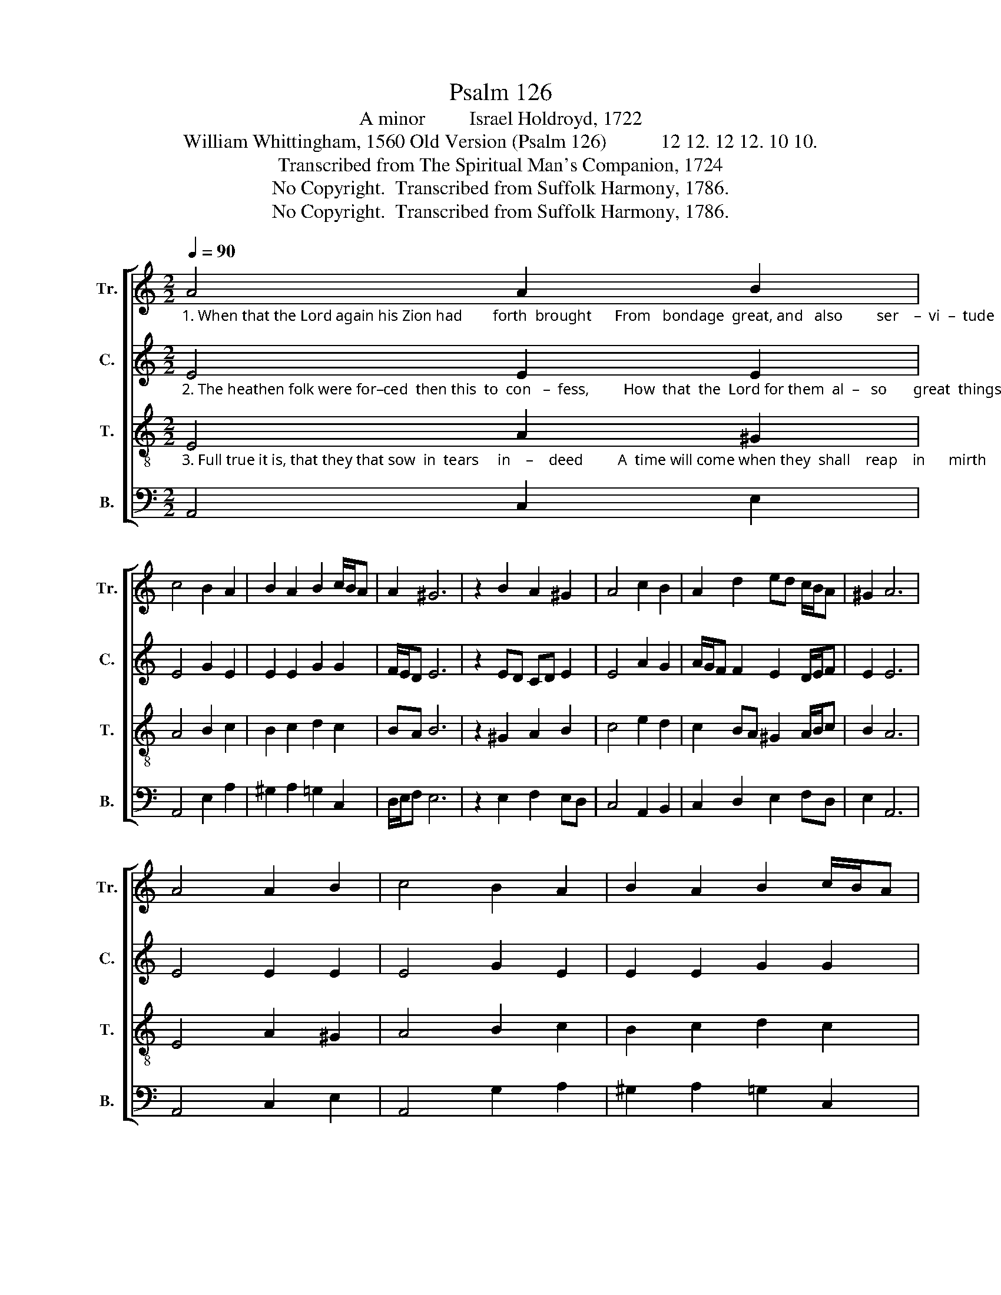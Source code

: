 X:1
T:Psalm 126
T:A minor         Israel Holdroyd, 1722
T:William Whittingham, 1560 Old Version (Psalm 126)           12 12. 12 12. 10 10.                   
T:Transcribed from The Spiritual Man's Companion, 1724
T:No Copyright.  Transcribed from Suffolk Harmony, 1786.
T:No Copyright.  Transcribed from Suffolk Harmony, 1786.
Z:No Copyright.  Transcribed from Suffolk Harmony, 1786.
%%score [ 1 2 3 4 ]
L:1/8
Q:1/4=90
M:2/2
K:C
V:1 treble nm="Tr." snm="Tr."
V:2 treble nm="C." snm="C."
V:3 treble-8 nm="T." snm="T."
V:4 bass nm="B." snm="B."
V:1
"_1. When that the Lord again his Zion had        forth  brought      From   bondage  great, and   also         ser    –  vi  –  tude  extreme,  His work was such as did surmount man's heart" A4 A2 B2 | %1
 c4 B2 A2 | B2 A2 B2 c/B/A | A2 ^G6 | z2 B2 A2 ^G2 | A4 c2 B2 | A2 d2 ed c/B/A | ^G2 A6 | %8
 A4 A2 B2 | c4 B2 A2 | B2 A2 B2 c/B/A | %11
"_1. and  thought,       So   that   we  were  much like to them,  that   used       to dream:  Our mouths were all with laughter fil–led then,  Also  our tongues did show  us  joy – ful  men." A2 ^G6 | %12
 z2 B2 A2 ^G2 | A4 c2 B2 | A2 d2 ed c/B/A | ^G2 A6 | z2 A2 ^G2 A2 | B4 cB A2 | G2 G2 G4 | G8 | %20
 z2 G2 c2 c2 | B4 A2 ^G2 | cB A2 ^G4 | A8 |] %24
V:2
"_2. The heathen folk were for–ced  then this  to  con   –  fess,         How  that  the  Lord for them  al  –   so       great  things had  done:  But much more we, and therefore can confess" E4 E2 E2 | %1
 E4 G2 E2 | E2 E2 G2 G2 | F/E/D E6 | z2 ED CD E2 | E4 A2 G2 | A/G/F F2 E2 D/E/F | E2 E6 | %8
 E4 E2 E2 | E4 G2 E2 | E2 E2 G2 G2 | %11
"_2.  no      less;        Wherefore  to   joy we have great cause,  as   we            begun;      O Lord, go forth, thou canst our bondage end.  Who to deserts  dost flo – wing   ri – vers  send." F/E/D E6 | %12
 z2 ED CD E2 | E4 A2 G2 | A2 F2 E2 D/E/F | E2 E6 | z2 E2 E2 E2 | E4 ED CD | E2 D2 D4 | E8 | %20
 z2 E2 G2 E2 | E4 CD EF | G2 F2 E4 | E8 |] %24
V:3
"_3. Full true it is, that they that sow  in  tears     in    –    deed         A  time will come when they  shall    reap    in      mirth     and  joy:  They went and wept in hearing of their pre –" E4 A2 ^G2 | %1
 A4 B2 c2 | B2 c2 d2 c2 | BA B6 | z2 ^G2 A2 B2 | c4 e2 d2 | c2 BA ^G2 A/B/c | B2 A6 | E4 A2 ^G2 | %9
 A4 B2 c2 | B2 c2 d2 c2 | %11
"_3. –cious  seed,     For    that   their   foes full oftentimes  did     them         annoy:      But  their  return  they  joy–ful–ly shall see, Their sheaves bring home, and not im–pai–red be." BA B6 | %12
 z2 ^G2 A2 B2 | c4 e2 d2 | c2 BA ^G2 A/B/c | B2 A6 | z2 A2 B2 c2 | B4 ^G2 A2 | B2 c2 B4 | c8 | %20
 z2 c2 B2 A2 | ^G4 A2 B2 | e2 dc B4 | A8 |] %24
V:4
 A,,4 C,2 E,2 | A,,4 E,2 A,2 | ^G,2 A,2 =G,2 C,2 | D,/E,/F, E,6 | z2 E,2 F,2 E,D, | C,4 A,,2 B,,2 | %6
 C,2 D,2 E,2 F,D, | E,2 A,,6 | A,,4 C,2 E,2 | A,,4 G,2 A,2 | ^G,2 A,2 =G,2 C,2 | D,/E,/F, E,6 | %12
 z2 E,2 F,2 E,D, | C,4 A,,2 B,,2 | C,2 D,2 E,2 F,D, | E,2 A,,6 | z2 A,,2 E,2 A,2 | E,4 E,2 F,2 | %18
 E,F, G,2 G,,4 | C,8 | z2 C,2 G,2 A,2 | E,4 F,2 E,2 | C,2 D,2 E,4 | A,,8 |] %24

